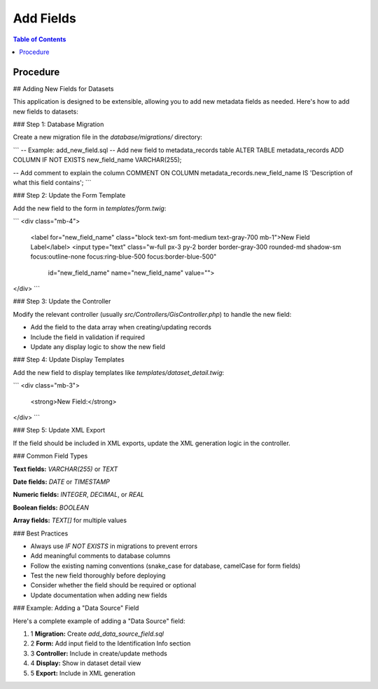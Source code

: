**********************
Add Fields
**********************

.. contents:: Table of Contents
Procedure
==================

## Adding New Fields for Datasets

This application is designed to be extensible, allowing you to add new metadata fields as needed. Here's how to add new fields to datasets:

### Step 1: Database Migration

Create a new migration file in the `database/migrations/` directory:

```
-- Example: add_new_field.sql
-- Add new field to metadata_records table
ALTER TABLE metadata_records
ADD COLUMN IF NOT EXISTS new_field_name VARCHAR(255);

-- Add comment to explain the column
COMMENT ON COLUMN metadata_records.new_field_name IS 'Description of what this field contains';
```

### Step 2: Update the Form Template

Add the new field to the form in `templates/form.twig`:

```
<div class="mb-4">
    <label for="new_field_name" class="block text-sm font-medium text-gray-700 mb-1">New Field Label</label>
    <input type="text" class="w-full px-3 py-2 border border-gray-300 rounded-md shadow-sm focus:outline-none focus:ring-blue-500 focus:border-blue-500" 
           id="new_field_name" name="new_field_name"
           value="">
</div>
```

### Step 3: Update the Controller

Modify the relevant controller (usually `src/Controllers/GisController.php`) to handle the new field:

*   Add the field to the data array when creating/updating records
*   Include the field in validation if required
*   Update any display logic to show the new field

### Step 4: Update Display Templates

Add the new field to display templates like `templates/dataset_detail.twig`:

```
<div class="mb-3">
    <strong>New Field:</strong> 
</div>
```

### Step 5: Update XML Export

If the field should be included in XML exports, update the XML generation logic in the controller.

### Common Field Types

**Text fields:** `VARCHAR(255)` or `TEXT`

**Date fields:** `DATE` or `TIMESTAMP`

**Numeric fields:** `INTEGER`, `DECIMAL`, or `REAL`

**Boolean fields:** `BOOLEAN`

**Array fields:** `TEXT[]` for multiple values

### Best Practices

*   Always use `IF NOT EXISTS` in migrations to prevent errors
*   Add meaningful comments to database columns
*   Follow the existing naming conventions (snake\_case for database, camelCase for form fields)
*   Test the new field thoroughly before deploying
*   Consider whether the field should be required or optional
*   Update documentation when adding new fields

### Example: Adding a "Data Source" Field

Here's a complete example of adding a "Data Source" field:

1.  1 **Migration:** Create `add_data_source_field.sql`
2.  2 **Form:** Add input field to the Identification Info section
3.  3 **Controller:** Include in create/update methods
4.  4 **Display:** Show in dataset detail view
5.  5 **Export:** Include in XML generation   





